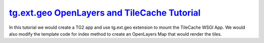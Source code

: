 .. _`tg.ext.geo OpenLayers and TileCache Tutorial`: http://turbogears.org/2.0/docs/main/Extensions/Geo/TileCacheTutorial.html

`tg.ext.geo OpenLayers and TileCache Tutorial`_
+++++++++++++++++++++++++++++++++++++++++++++++

In this tutorial we would create a TG2 app and use tg.ext.geo extension to
mount the TileCache WSGI App. We would also modify the template code for index
method to create an OpenLayers Map that would render the tiles.

